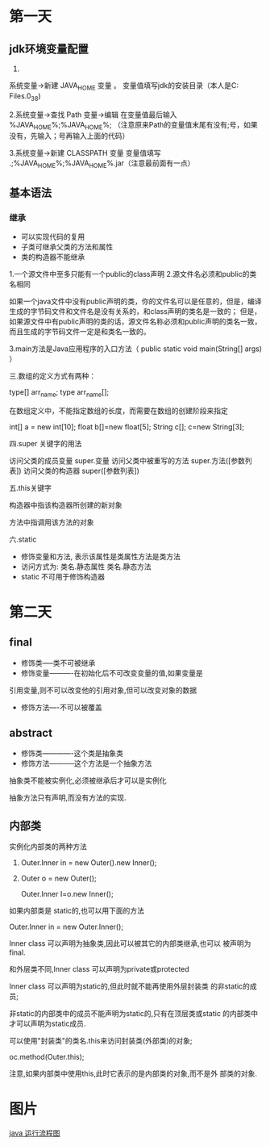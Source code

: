 * 第一天
** jdk环境变量配置
1.
系统变量→新建 JAVA_HOME 变量 。
变量值填写jdk的安装目录（本人是C:\Program Files\Java\jdk1.6.0_38)

2.系统变量→查找 Path 变量→编辑
在变量值最后输入 %JAVA_HOME%\bin;%JAVA_HOME%\jre\bin;
（注意原来Path的变量值末尾有没有;号，如果没有，先输入；号再输入上面的代码）

3.系统变量→新建 CLASSPATH 变量
变量值填写   .;%JAVA_HOME%\lib;%JAVA_HOME%\lib\tools.jar（注意最前面有一点）

** 基本语法
*** 继承
+ 可以实现代码的复用
+ 子类可继承父类的方法和属性
+ 类的构造器不能继承


1.一个源文件中至多只能有一个public的class声明
2.源文件名必须和public的类名相同


如果一个java文件中没有public声明的类，你的文件名可以是任意的，但是，编译生成的字节码文件和文件名是没有关系的，和class声明的类名是一致的；
但是，如果源文件中有public声明的类的话，源文件名称必须和public声明的类名一致，而且生成的字节码文件一定是和类名一致的。


3.main方法是Java应用程序的入口方法（ public static void  main(String[] args)  ）


三.数组的定义方式有两种：

type[] arr_name;
type arr_name[];


在数组定义中，不能指定数组的长度，而需要在数组的创建阶段来指定

int[]     a  = new int[10];
float    b[]=new float[5];
String c[];     c=new String[3];



四.super 关键字的用法

访问父类的成员变量   super.变量
访问父类中被重写的方法   super.方法([参数列表])
访问父类的构造器  super([参数列表])



五.this关键字

构造器中指该构造器所创建的新对象

方法中指调用该方法的对象

六.static
+ 修饰变量和方法, 表示该属性是类属性方法是类方法
+ 访问方式为: 类名.静态属性  类名.静态方法
+ static 不可用于修饰构造器
* 第二天
** final
+ 修饰类-----类不可被继承
+ 修饰变量----------在初始化后不可改变变量的值,如果变量是
引用变量,则不可以改变他的引用对象,但可以改变对象的数据
+ 修饰方法----不可以被覆盖

** abstract
+ 修饰类-------------这个类是抽象类
+ 修饰方法-----------这个方法是一个抽象方法

抽象类不能被实例化,必须被继承后才可以是实例化

抽象方法只有声明,而没有方法的实现.

** 内部类
实例化内部类的两种方法

1. Outer.Inner in = new Outer().new Inner();

2. Outer o = new Outer();

   Outer.Inner I=o.new Inner();

如果内部类是 static的,也可以用下面的方法

Outer.Inner in = new Outer.Inner();

Inner class 可以声明为抽象类,因此可以被其它的内部类继承,也可以
被声明为final.

和外层类不同,Inner class 可以声明为private或protected

Inner class 可以声明为static的,但此时就不能再使用外层封装类
的非static的成员;

非static的内部类中的成员不能声明为static的,只有在顶层类或static
的内部类中才可以声明为static成员.

可以使用"封装类"的类名.this来访问封装类(外部类)的对象;

oc.method(Outer.this);

注意,如果内部类中使用this,此时它表示的是内部类的对象,而不是外
部类的对象.
* 图片
[[file:./picture/java-run-process.png][java 运行流程图]]
